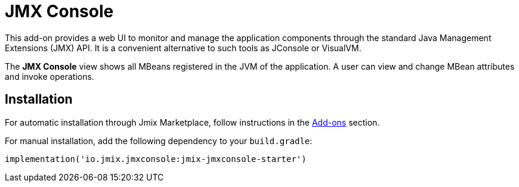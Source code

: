 = JMX Console

This add-on provides a web UI to monitor and manage the application components through the standard Java Management Extensions (JMX) API. It is a convenient alternative to such tools as JConsole or VisualVM.

The *JMX Console* view shows all MBeans registered in the JVM of the application. A user can view and change MBean attributes and invoke operations.

[[installation]]
== Installation

For automatic installation through Jmix Marketplace, follow instructions in the xref:ROOT:add-ons.adoc#installation[Add-ons] section.

For manual installation, add the following dependency to your `build.gradle`:

[source,groovy,indent=0]
----
implementation('io.jmix.jmxconsole:jmix-jmxconsole-starter')
----
